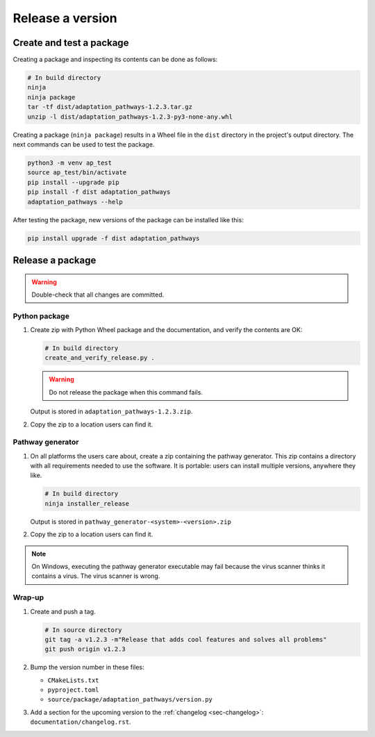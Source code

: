 Release a version
=================

Create and test a package
-------------------------
Creating a package and inspecting its contents can be done as follows:

.. code-block:: bash

   # In build directory
   ninja
   ninja package
   tar -tf dist/adaptation_pathways-1.2.3.tar.gz
   unzip -l dist/adaptation_pathways-1.2.3-py3-none-any.whl

Creating a package (``ninja package``) results in a Wheel file in the ``dist`` directory in
the project's output directory. The next commands can be used to test the package.

.. code-block:: bash

   python3 -m venv ap_test
   source ap_test/bin/activate
   pip install --upgrade pip
   pip install -f dist adaptation_pathways
   adaptation_pathways --help

After testing the package, new versions of the package can be installed like this:

.. code-block:: bash

   pip install upgrade -f dist adaptation_pathways


Release a package
-----------------

.. warning::

   Double-check that all changes are committed.


Python package
~~~~~~~~~~~~~~

#. Create zip with Python Wheel package and the documentation, and verify the contents are OK:

   .. code-block:: bash

      # In build directory
      create_and_verify_release.py .

   .. warning::

      Do not release the package when this command fails.

   Output is stored in ``adaptation_pathways-1.2.3.zip``.

#. Copy the zip to a location users can find it.


Pathway generator
~~~~~~~~~~~~~~~~~

#. On all platforms the users care about, create a zip containing the pathway generator. This
   zip contains a directory with all requirements needed to use the software. It is portable:
   users can install multiple versions, anywhere they like.

   .. code-block:: bash

      # In build directory
      ninja installer_release

   Output is stored in ``pathway_generator-<system>-<version>.zip``

#. Copy the zip to a location users can find it.

.. note::

  On Windows, executing the pathway generator executable may fail because the virus scanner
  thinks it contains a virus. The virus scanner is wrong.


Wrap-up
~~~~~~~

#. Create and push a tag.

   .. code-block:: bash

      # In source directory
      git tag -a v1.2.3 -m"Release that adds cool features and solves all problems"
      git push origin v1.2.3

#. Bump the version number in these files:

   - ``CMakeLists.txt``
   - ``pyproject.toml``
   - ``source/package/adaptation_pathways/version.py``

#. Add a section for the upcoming version to the :ref:`changelog <sec-changelog>`: ``documentation/changelog.rst``.
